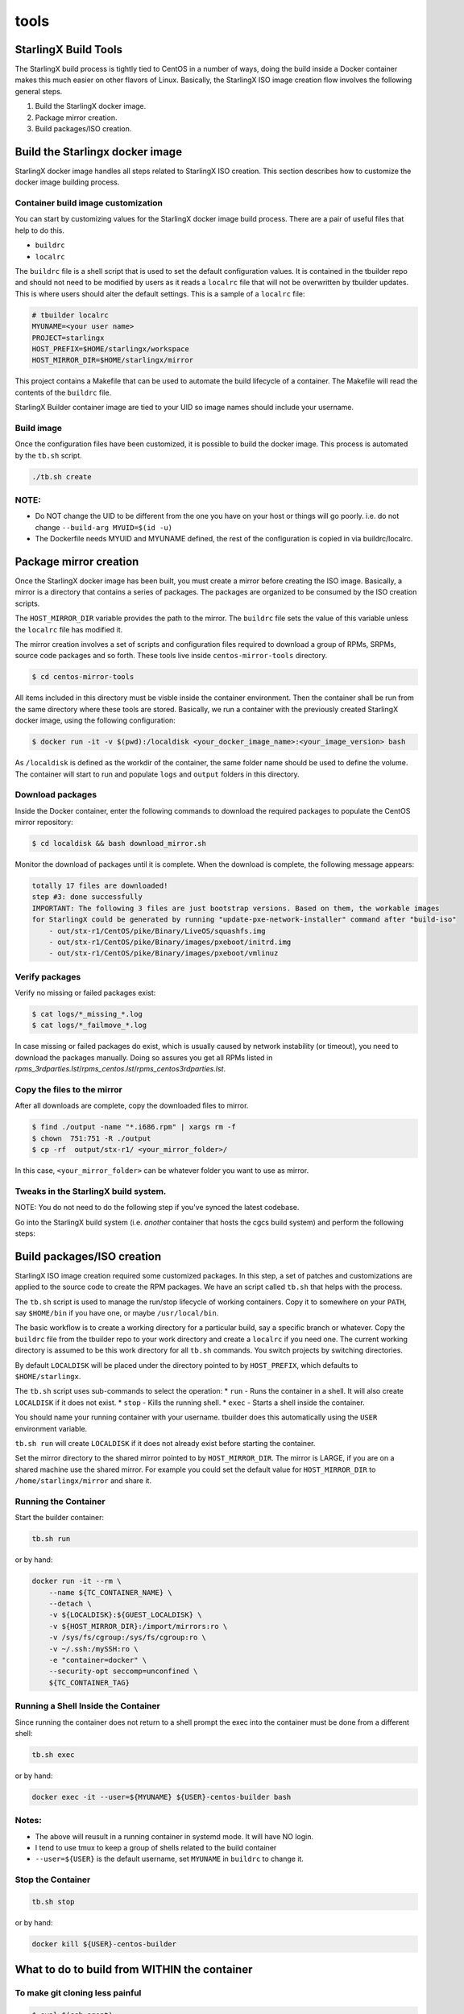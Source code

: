 =====
tools
=====

StarlingX Build Tools
---------------------

The StarlingX build process is tightly tied to CentOS in a number of
ways, doing the build inside a Docker container makes this much easier
on other flavors of Linux. Basically, the StarlingX ISO image creation
flow involves the following general steps.

1. Build the StarlingX docker image.
2. Package mirror creation.
3. Build packages/ISO creation.

Build the Starlingx docker image
--------------------------------

StarlingX docker image handles all steps related to StarlingX ISO
creation. This section describes how to customize the docker image
building process.

Container build image customization
~~~~~~~~~~~~~~~~~~~~~~~~~~~~~~~~~~~

You can start by customizing values for the StarlingX docker image
build process. There are a pair of useful files that help to do this.

- ``buildrc``
- ``localrc``

The ``buildrc`` file is a shell script that is used to set the default
configuration values. It is contained in the tbuilder repo and should
not need to be modified by users as it reads a ``localrc`` file that
will not be overwritten by tbuilder updates. This is where users should
alter the default settings. This is a sample of a ``localrc`` file:

.. code-block:: bash

    # tbuilder localrc
    MYUNAME=<your user name>
    PROJECT=starlingx
    HOST_PREFIX=$HOME/starlingx/workspace
    HOST_MIRROR_DIR=$HOME/starlingx/mirror

This project contains a Makefile that can be used to automate the build
lifecycle of a container. The Makefile will read the contents of the
``buildrc`` file.

StarlingX Builder container image are tied to your UID so image names
should include your username.

Build image
~~~~~~~~~~~

Once the configuration files have been customized, it is possible to build
the docker image. This process is automated by the ``tb.sh`` script.

.. code-block:: bash

    ./tb.sh create

NOTE:
~~~~~

-  Do NOT change the UID to be different from the one you have on your
   host or things will go poorly. i.e. do not change
   ``--build-arg MYUID=$(id -u)``

-  The Dockerfile needs MYUID and MYUNAME defined, the rest of the
   configuration is copied in via buildrc/localrc.

Package mirror creation
-----------------------

Once the StarlingX docker image has been built, you must create a mirror
before creating the ISO image. Basically, a mirror is a directory that
contains a series of packages. The packages are organized to be consumed
by the ISO creation scripts.

The ``HOST_MIRROR_DIR`` variable provides the path to the mirror. The
``buildrc`` file sets the value of this variable unless the ``localrc``
file has modified it.

The mirror creation involves a set of scripts and configuration files
required to download a group of RPMs, SRPMs, source code packages and
so forth. These tools live inside ``centos-mirror-tools`` directory.

.. code-block :: bash

    $ cd centos-mirror-tools

All items included in this directory must be visble inside the container
environment. Then the container shall be run from the same directory where
these tools are stored. Basically, we run a container with the previously
created StarlingX docker image, using the following configuration:

.. code-block :: bash

    $ docker run -it -v $(pwd):/localdisk <your_docker_image_name>:<your_image_version> bash

As ``/localdisk`` is defined as the workdir of the container, the same
folder name should be used to define the volume. The container will
start to run and populate ``logs`` and ``output`` folders in this
directory.

Download packages
~~~~~~~~~~~~~~~~~

Inside the Docker container, enter the following commands to download
the required packages to populate the CentOS mirror repository:

.. code-block :: bash

    $ cd localdisk && bash download_mirror.sh

Monitor the download of packages until it is complete. When the download
is complete, the following message appears:

.. code-block :: bash

    totally 17 files are downloaded!
    step #3: done successfully
    IMPORTANT: The following 3 files are just bootstrap versions. Based on them, the workable images
    for StarlingX could be generated by running "update-pxe-network-installer" command after "build-iso"
        - out/stx-r1/CentOS/pike/Binary/LiveOS/squashfs.img
        - out/stx-r1/CentOS/pike/Binary/images/pxeboot/initrd.img
        - out/stx-r1/CentOS/pike/Binary/images/pxeboot/vmlinuz

Verify packages
~~~~~~~~~~~~~~~

Verify no missing or failed packages exist:

.. code-block :: bash

    $ cat logs/*_missing_*.log
    $ cat logs/*_failmove_*.log

In case missing or failed packages do exist, which is usually caused by
network instability (or timeout), you need to download the packages
manually.
Doing so assures you get all RPMs listed in
*rpms_3rdparties.lst*/*rpms_centos.lst*/*rpms_centos3rdparties.lst*.

Copy the files to the mirror
~~~~~~~~~~~~~~~~~~~~~~~~~~~~

After all downloads are complete, copy the downloaded files to mirror.

.. code-block :: bash

    $ find ./output -name "*.i686.rpm" | xargs rm -f
    $ chown  751:751 -R ./output
    $ cp -rf  output/stx-r1/ <your_mirror_folder>/

In this case, ``<your_mirror_folder>`` can be whatever folder you want to
use as mirror.

Tweaks in the StarlingX build system.
~~~~~~~~~~~~~~~~~~~~~~~~~~~~~~~~~~~~~

NOTE: You do not need to do the following step if you've synced the latest codebase.

Go into the StarlingX build system (i.e. *another* container that hosts the
cgcs build system) and perform the following steps:

Build packages/ISO creation
---------------------------

StarlingX ISO image creation required some customized packages. In this step,
a set of patches and customizations are applied to the source code to create
the RPM packages. We have an script called ``tb.sh`` that helps with
the process.

The ``tb.sh`` script is used to manage the run/stop lifecycle of working
containers. Copy it to somewhere on your ``PATH``, say ``$HOME/bin`` if
you have one, or maybe ``/usr/local/bin``.

The basic workflow is to create a working directory for a particular
build, say a specific branch or whatever. Copy the ``buildrc`` file from
the tbuilder repo to your work directory and create a ``localrc`` if you
need one. The current working directory is assumed to be this work
directory for all ``tb.sh`` commands. You switch projects by switching
directories.

By default ``LOCALDISK`` will be placed under the directory pointed to
by ``HOST_PREFIX``, which defaults to ``$HOME/starlingx``.

The ``tb.sh`` script uses sub-commands to select the operation: \*
``run`` - Runs the container in a shell. It will also create
``LOCALDISK`` if it does not exist. \* ``stop`` - Kills the running
shell. \* ``exec`` - Starts a shell inside the container.

You should name your running container with your username. tbuilder does
this automatically using the ``USER`` environment variable.

``tb.sh run`` will create ``LOCALDISK`` if it does not already exist
before starting the container.

Set the mirror directory to the shared mirror pointed to by
``HOST_MIRROR_DIR``. The mirror is LARGE, if you are on a shared machine
use the shared mirror. For example you could set the default value for
``HOST_MIRROR_DIR`` to ``/home/starlingx/mirror`` and share it.

Running the Container
~~~~~~~~~~~~~~~~~~~~~

Start the builder container:

.. code-block:: bash

    tb.sh run

or by hand:

.. code-block:: bash

    docker run -it --rm \
        --name ${TC_CONTAINER_NAME} \
        --detach \
        -v ${LOCALDISK}:${GUEST_LOCALDISK} \
        -v ${HOST_MIRROR_DIR}:/import/mirrors:ro \
        -v /sys/fs/cgroup:/sys/fs/cgroup:ro \
        -v ~/.ssh:/mySSH:ro \
        -e "container=docker" \
        --security-opt seccomp=unconfined \
        ${TC_CONTAINER_TAG}

Running a Shell Inside the Container
~~~~~~~~~~~~~~~~~~~~~~~~~~~~~~~~~~~~

Since running the container does not return to a shell prompt the exec
into the container must be done from a different shell:

.. code-block:: bash

    tb.sh exec

or by hand:

.. code-block:: bash

    docker exec -it --user=${MYUNAME} ${USER}-centos-builder bash

Notes:
~~~~~~

-  The above will reusult in a running container in systemd mode. It
   will have NO login.
-  I tend to use tmux to keep a group of shells related to the build
   container
-  ``--user=${USER}`` is the default username, set ``MYUNAME`` in
   ``buildrc`` to change it.

Stop the Container
~~~~~~~~~~~~~~~~~~

.. code-block:: bash

    tb.sh stop

or by hand:

.. code-block:: bash

    docker kill ${USER}-centos-builder

What to do to build from WITHIN the container
---------------------------------------------

To make git cloning less painful
~~~~~~~~~~~~~~~~~~~~~~~~~~~~~~~~

.. code-block:: bash

    $ eval $(ssh-agent)
    $ ssh-add

To start a fresh source tree
~~~~~~~~~~~~~~~~~~~~~~~~~~~~

Instructions
^^^^^^^^^^^^

Initialize the source tree.
---------------------------

.. code-block:: bash

    cd $MY_REPO_ROOT_DIR
    repo init -u https://opendev.org/starlingx/manifest.git -m default.xml
    repo sync

To generate cgcs-centos-repo
~~~~~~~~~~~~~~~~~~~~~~~~~~~~

The cgcs-centos-repo is a set of symbolic links to the packages in the
mirror and the mock configuration file. It is needed to create these
links if this is the first build or the mirror has been updated.

.. code-block:: bash

    generate-cgcs-centos-repo.sh /import/mirrors/CentOS/pike

Where the argument to the script is the path of the mirror.

To build all packages:
~~~~~~~~~~~~~~~~~~~~~~

.. code-block:: bash

    $ cd $MY_REPO
    $ build-pkgs or build-pkgs --clean <pkglist>; build-pkgs <pkglist>

To generate cgcs-tis-repo:
~~~~~~~~~~~~~~~~~~~~~~~~~~

The cgcs-tis-repo has the dependency information that sequences the
build order; To generate or update the information the following command
needs to be executed after building modified or new packages.

.. code-block:: bash

    $ generate-cgcs-tis-repo

To make an iso:
~~~~~~~~~~~~~~~

.. code-block:: bash

    $ build-iso

First time build
~~~~~~~~~~~~~~~~

The entire project builds as a bootable image which means that the
resulting ISO needs the boot files (initrd, vmlinuz, etc) that are also
built by this build system. The symptom of this issue is that even if
the build is successful, the ISO will be unable to boot.

For more specific instructions on how to solve this issue, please the
README on ``installer`` folder in ``metal`` repository.

WARNING HACK WARNING
--------------------

-  Due to a lack of full udev support in the current build container,
   you need to do the following:

   .. code-block:: bash

       $ cd $MY_REPO
       $ rm build-tools/update-efiboot-image
       $ ln -s /usr/local/bin/update-efiboot-image $MY_REPO/build-tools/update-efiboot-image

-  if you see complaints about udisksctl not being able to setup the
   loop device or not being able to mount it, you need to make sure the
   build-tools/update-efiboot-image is linked to the one in
   /usr/local/bin

Troubleshooting
---------------

-  if you see:

   .. code-block:: bash

       Unit tmp.mount is bound to inactive unit dev-sdi2.device. Stopping, too.

-  it's a docker bug. just kill the container and restart the it using a
   different name.

   -  I usually switch between -centos-builder and -centos-builder2.
      It's some kind of timeout (bind?) issue.
